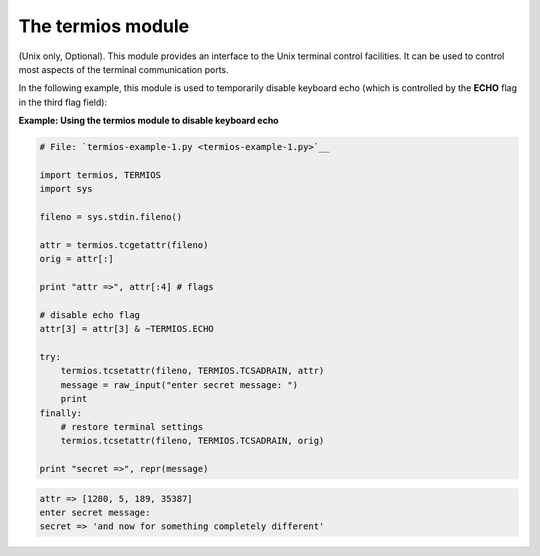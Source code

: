 






The termios module
===================




(Unix only, Optional). This module provides an interface to the Unix
terminal control facilities. It can be used to control most aspects of
the terminal communication ports.



In the following example, this module is used to temporarily disable
keyboard echo (which is controlled by the **ECHO** flag in the third
flag field):

**Example: Using the termios module to disable keyboard echo**

.. sourcecode:: python

    
    # File: `termios-example-1.py <termios-example-1.py>`__
    
    import termios, TERMIOS
    import sys
    
    fileno = sys.stdin.fileno()
    
    attr = termios.tcgetattr(fileno)
    orig = attr[:]
    
    print "attr =>", attr[:4] # flags
    
    # disable echo flag
    attr[3] = attr[3] & ~TERMIOS.ECHO
    
    try:
        termios.tcsetattr(fileno, TERMIOS.TCSADRAIN, attr)
        message = raw_input("enter secret message: ")
        print
    finally:
        # restore terminal settings
        termios.tcsetattr(fileno, TERMIOS.TCSADRAIN, orig)
    
    print "secret =>", repr(message)
    


.. sourcecode:: python

    
    attr => [1280, 5, 189, 35387]
    enter secret message:
    secret => 'and now for something completely different'



